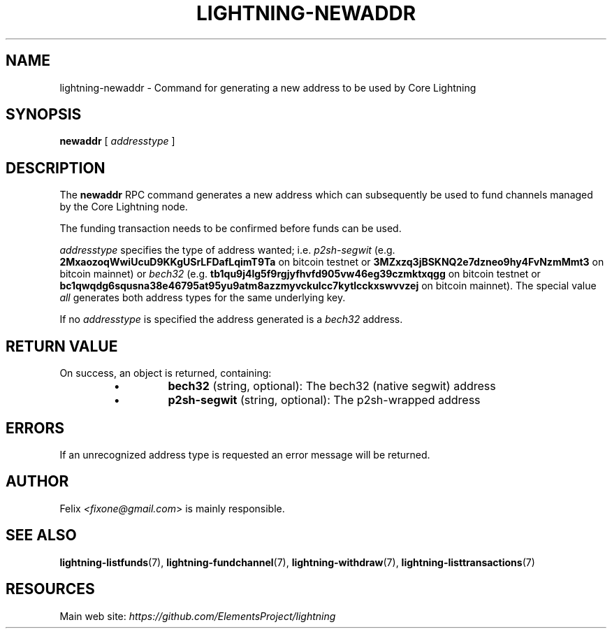 .TH "LIGHTNING-NEWADDR" "7" "" "" "lightning-newaddr"
.SH NAME
lightning-newaddr - Command for generating a new address to be used by Core Lightning
.SH SYNOPSIS

\fBnewaddr\fR [ \fIaddresstype\fR ]

.SH DESCRIPTION

The \fBnewaddr\fR RPC command generates a new address which can
subsequently be used to fund channels managed by the Core Lightning node\.


The funding transaction needs to be confirmed before funds can be used\.


\fIaddresstype\fR specifies the type of address wanted; i\.e\. \fIp2sh-segwit\fR
(e\.g\. \fB2MxaozoqWwiUcuD9KKgUSrLFDafLqimT9Ta\fR on bitcoin testnet or
\fB3MZxzq3jBSKNQ2e7dzneo9hy4FvNzmMmt3\fR on bitcoin mainnet) or \fIbech32\fR
(e\.g\. \fBtb1qu9j4lg5f9rgjyfhvfd905vw46eg39czmktxqgg\fR on bitcoin testnet
or \fBbc1qwqdg6squsna38e46795at95yu9atm8azzmyvckulcc7kytlcckxswvvzej\fR on
bitcoin mainnet)\. The special value \fIall\fR generates both address types
for the same underlying key\.


If no \fIaddresstype\fR is specified the address generated is a \fIbech32\fR address\.

.SH RETURN VALUE

On success, an object is returned, containing:


.RS
.IP \[bu]
\fBbech32\fR (string, optional): The bech32 (native segwit) address
.IP \[bu]
\fBp2sh-segwit\fR (string, optional): The p2sh-wrapped address

.RE
.SH ERRORS

If an unrecognized address type is requested an error message will be
returned\.

.SH AUTHOR

Felix \fI<fixone@gmail.com\fR> is mainly responsible\.

.SH SEE ALSO

\fBlightning-listfunds\fR(7), \fBlightning-fundchannel\fR(7), \fBlightning-withdraw\fR(7), \fBlightning-listtransactions\fR(7)

.SH RESOURCES

Main web site: \fIhttps://github.com/ElementsProject/lightning\fR

\" SHA256STAMP:b065d55ab5812c763bf05a76aafe0dc2b27f658c7da4aec625d22637ac75459d
